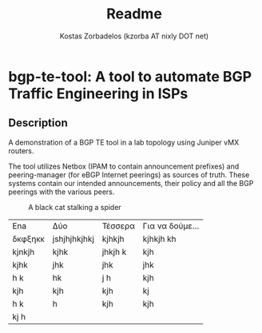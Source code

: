 #+TITLE: Readme
#+AUTHOR: Kostas Zorbadelos (kzorba AT nixly DOT net)

* bgp-te-tool: A tool to automate BGP Traffic Engineering in ISPs
** Description
A demonstration of a BGP TE tool in a lab topology using Juniper vMX routers.

The tool utilizes Netbox (IPAM to contain announcement prefixes) and peering-manager (for eBGP Internet peerings) as sources of truth. These systems contain our intended announcements, their policy and all the BGP peerings with the various peers.

#+CAPTION: A black cat stalking a spider
#+ATTR_HTML: :width 20px
[[./images/pull-shark-default.png]]


|---------+--------------+---------+-----------------|
| Ena     | Δύο          | Τέσσερα | Για να δούμε... |
| δκφξηκκ | jshjhjhkjhkj | kjhkjh  | kjhkjh kh       |
| kjnkjh  | kjhk         | jhkjh k | kjh             |
| kjhk    | jhk          | jhk     | jhk             |
| h k     | hk           | j h     | kjh             |
| kjh     | kjh          | kjh     | kj              |
| h k     | h            | kjh     | kjh             |
| kj h    |              |         |                 |
|---------+--------------+---------+-----------------|
